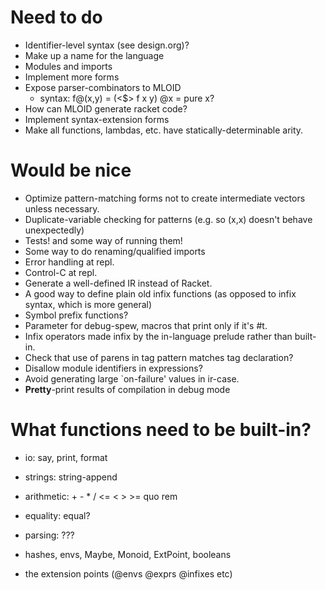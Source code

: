 * Need to do
- Identifier-level syntax (see design.org)?
- Make up a name for the language
- Modules and imports
- Implement more forms
- Expose parser-combinators to MLOID
  - syntax: f@(x,y) = (<$> f x y)
    @x = pure x?
- How can MLOID generate racket code?
- Implement syntax-extension forms
- Make all functions, lambdas, etc. have statically-determinable arity.

* Would be nice
- Optimize pattern-matching forms not to create intermediate vectors unless
  necessary.
- Duplicate-variable checking for patterns (e.g. so (x,x) doesn't behave
  unexpectedly)
- Tests! and some way of running them!
- Some way to do renaming/qualified imports
- Error handling at repl.
- Control-C at repl.
- Generate a well-defined IR instead of Racket.
- A good way to define plain old infix functions
  (as opposed to infix syntax, which is more general)
- Symbol prefix functions?
- Parameter for debug-spew, macros that print only if it's #t.
- Infix operators made infix by the in-language prelude rather than built-in.
- Check that use of parens in tag pattern matches tag declaration?
- Disallow module identifiers in expressions?
- Avoid generating large `on-failure' values in ir-case.
- *Pretty*-print results of compilation in debug mode

* What functions need to be built-in?
- io: say, print, format
- strings: string-append
- arithmetic: + - * / <= < > >= quo rem
- equality: equal?
- parsing: ???

- hashes, envs, Maybe, Monoid, ExtPoint, booleans
- the extension points (@envs @exprs @infixes etc)
